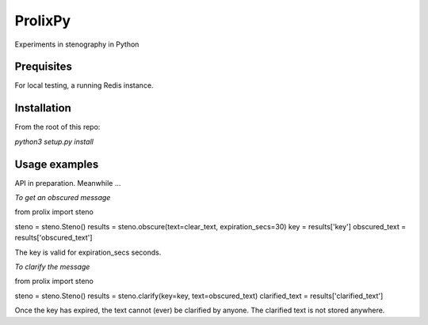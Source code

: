 ProlixPy
========

Experiments in stenography in Python

Prequisites
-----------

For local testing, a running Redis instance.

Installation
------------

From the root of this repo:

`python3 setup.py install`

Usage examples
--------------

API in preparation. Meanwhile ...

*To get an obscured message*

from prolix import steno

steno = steno.Steno()
results = steno.obscure(text=clear_text, expiration_secs=30)
key = results['key']
obscured_text = results['obscured_text']

The key is valid for expiration_secs seconds.

*To clarify the message*

from prolix import steno

steno = steno.Steno()
results = steno.clarify(key=key, text=obscured_text)
clarified_text = results['clarified_text']

Once the key has expired, the text cannot (ever) be clarified by anyone.
The clarified text is not stored anywhere.
